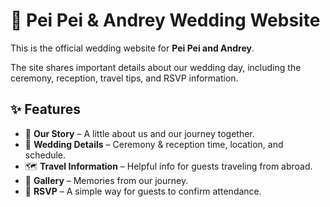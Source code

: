 * 💍 Pei Pei & Andrey Wedding Website

This is the official wedding website for **Pei Pei and Andrey**.

The site shares important details about our wedding day, including the ceremony, reception, travel tips, and RSVP information.

** ✨ Features

- 📖 *Our Story* – A little about us and our journey together.
- 📅 *Wedding Details* – Ceremony & reception time, location, and schedule.
- 🗺 *Travel Information* – Helpful info for guests traveling from abroad.
- 📸 *Gallery* – Memories from our journey.
- 📨 *RSVP* – A simple way for guests to confirm attendance.
